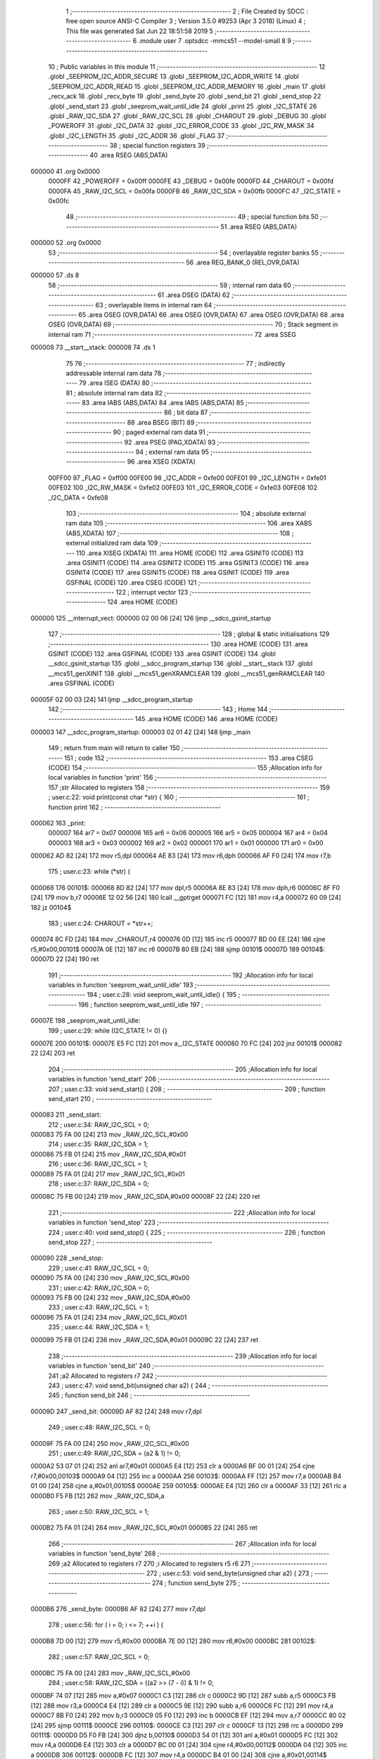                                       1 ;--------------------------------------------------------
                                      2 ; File Created by SDCC : free open source ANSI-C Compiler
                                      3 ; Version 3.5.0 #9253 (Apr  3 2018) (Linux)
                                      4 ; This file was generated Sat Jun 22 18:51:58 2019
                                      5 ;--------------------------------------------------------
                                      6 	.module user
                                      7 	.optsdcc -mmcs51 --model-small
                                      8 	
                                      9 ;--------------------------------------------------------
                                     10 ; Public variables in this module
                                     11 ;--------------------------------------------------------
                                     12 	.globl _SEEPROM_I2C_ADDR_SECURE
                                     13 	.globl _SEEPROM_I2C_ADDR_WRITE
                                     14 	.globl _SEEPROM_I2C_ADDR_READ
                                     15 	.globl _SEEPROM_I2C_ADDR_MEMORY
                                     16 	.globl _main
                                     17 	.globl _recv_ack
                                     18 	.globl _recv_byte
                                     19 	.globl _send_byte
                                     20 	.globl _send_bit
                                     21 	.globl _send_stop
                                     22 	.globl _send_start
                                     23 	.globl _seeprom_wait_until_idle
                                     24 	.globl _print
                                     25 	.globl _I2C_STATE
                                     26 	.globl _RAW_I2C_SDA
                                     27 	.globl _RAW_I2C_SCL
                                     28 	.globl _CHAROUT
                                     29 	.globl _DEBUG
                                     30 	.globl _POWEROFF
                                     31 	.globl _I2C_DATA
                                     32 	.globl _I2C_ERROR_CODE
                                     33 	.globl _I2C_RW_MASK
                                     34 	.globl _I2C_LENGTH
                                     35 	.globl _I2C_ADDR
                                     36 	.globl _FLAG
                                     37 ;--------------------------------------------------------
                                     38 ; special function registers
                                     39 ;--------------------------------------------------------
                                     40 	.area RSEG    (ABS,DATA)
      000000                         41 	.org 0x0000
                           0000FF    42 _POWEROFF	=	0x00ff
                           0000FE    43 _DEBUG	=	0x00fe
                           0000FD    44 _CHAROUT	=	0x00fd
                           0000FA    45 _RAW_I2C_SCL	=	0x00fa
                           0000FB    46 _RAW_I2C_SDA	=	0x00fb
                           0000FC    47 _I2C_STATE	=	0x00fc
                                     48 ;--------------------------------------------------------
                                     49 ; special function bits
                                     50 ;--------------------------------------------------------
                                     51 	.area RSEG    (ABS,DATA)
      000000                         52 	.org 0x0000
                                     53 ;--------------------------------------------------------
                                     54 ; overlayable register banks
                                     55 ;--------------------------------------------------------
                                     56 	.area REG_BANK_0	(REL,OVR,DATA)
      000000                         57 	.ds 8
                                     58 ;--------------------------------------------------------
                                     59 ; internal ram data
                                     60 ;--------------------------------------------------------
                                     61 	.area DSEG    (DATA)
                                     62 ;--------------------------------------------------------
                                     63 ; overlayable items in internal ram 
                                     64 ;--------------------------------------------------------
                                     65 	.area	OSEG    (OVR,DATA)
                                     66 	.area	OSEG    (OVR,DATA)
                                     67 	.area	OSEG    (OVR,DATA)
                                     68 	.area	OSEG    (OVR,DATA)
                                     69 ;--------------------------------------------------------
                                     70 ; Stack segment in internal ram 
                                     71 ;--------------------------------------------------------
                                     72 	.area	SSEG
      000008                         73 __start__stack:
      000008                         74 	.ds	1
                                     75 
                                     76 ;--------------------------------------------------------
                                     77 ; indirectly addressable internal ram data
                                     78 ;--------------------------------------------------------
                                     79 	.area ISEG    (DATA)
                                     80 ;--------------------------------------------------------
                                     81 ; absolute internal ram data
                                     82 ;--------------------------------------------------------
                                     83 	.area IABS    (ABS,DATA)
                                     84 	.area IABS    (ABS,DATA)
                                     85 ;--------------------------------------------------------
                                     86 ; bit data
                                     87 ;--------------------------------------------------------
                                     88 	.area BSEG    (BIT)
                                     89 ;--------------------------------------------------------
                                     90 ; paged external ram data
                                     91 ;--------------------------------------------------------
                                     92 	.area PSEG    (PAG,XDATA)
                                     93 ;--------------------------------------------------------
                                     94 ; external ram data
                                     95 ;--------------------------------------------------------
                                     96 	.area XSEG    (XDATA)
                           00FF00    97 _FLAG	=	0xff00
                           00FE00    98 _I2C_ADDR	=	0xfe00
                           00FE01    99 _I2C_LENGTH	=	0xfe01
                           00FE02   100 _I2C_RW_MASK	=	0xfe02
                           00FE03   101 _I2C_ERROR_CODE	=	0xfe03
                           00FE08   102 _I2C_DATA	=	0xfe08
                                    103 ;--------------------------------------------------------
                                    104 ; absolute external ram data
                                    105 ;--------------------------------------------------------
                                    106 	.area XABS    (ABS,XDATA)
                                    107 ;--------------------------------------------------------
                                    108 ; external initialized ram data
                                    109 ;--------------------------------------------------------
                                    110 	.area XISEG   (XDATA)
                                    111 	.area HOME    (CODE)
                                    112 	.area GSINIT0 (CODE)
                                    113 	.area GSINIT1 (CODE)
                                    114 	.area GSINIT2 (CODE)
                                    115 	.area GSINIT3 (CODE)
                                    116 	.area GSINIT4 (CODE)
                                    117 	.area GSINIT5 (CODE)
                                    118 	.area GSINIT  (CODE)
                                    119 	.area GSFINAL (CODE)
                                    120 	.area CSEG    (CODE)
                                    121 ;--------------------------------------------------------
                                    122 ; interrupt vector 
                                    123 ;--------------------------------------------------------
                                    124 	.area HOME    (CODE)
      000000                        125 __interrupt_vect:
      000000 02 00 06         [24]  126 	ljmp	__sdcc_gsinit_startup
                                    127 ;--------------------------------------------------------
                                    128 ; global & static initialisations
                                    129 ;--------------------------------------------------------
                                    130 	.area HOME    (CODE)
                                    131 	.area GSINIT  (CODE)
                                    132 	.area GSFINAL (CODE)
                                    133 	.area GSINIT  (CODE)
                                    134 	.globl __sdcc_gsinit_startup
                                    135 	.globl __sdcc_program_startup
                                    136 	.globl __start__stack
                                    137 	.globl __mcs51_genXINIT
                                    138 	.globl __mcs51_genXRAMCLEAR
                                    139 	.globl __mcs51_genRAMCLEAR
                                    140 	.area GSFINAL (CODE)
      00005F 02 00 03         [24]  141 	ljmp	__sdcc_program_startup
                                    142 ;--------------------------------------------------------
                                    143 ; Home
                                    144 ;--------------------------------------------------------
                                    145 	.area HOME    (CODE)
                                    146 	.area HOME    (CODE)
      000003                        147 __sdcc_program_startup:
      000003 02 01 42         [24]  148 	ljmp	_main
                                    149 ;	return from main will return to caller
                                    150 ;--------------------------------------------------------
                                    151 ; code
                                    152 ;--------------------------------------------------------
                                    153 	.area CSEG    (CODE)
                                    154 ;------------------------------------------------------------
                                    155 ;Allocation info for local variables in function 'print'
                                    156 ;------------------------------------------------------------
                                    157 ;str                       Allocated to registers 
                                    158 ;------------------------------------------------------------
                                    159 ;	user.c:22: void print(const char *str) {
                                    160 ;	-----------------------------------------
                                    161 ;	 function print
                                    162 ;	-----------------------------------------
      000062                        163 _print:
                           000007   164 	ar7 = 0x07
                           000006   165 	ar6 = 0x06
                           000005   166 	ar5 = 0x05
                           000004   167 	ar4 = 0x04
                           000003   168 	ar3 = 0x03
                           000002   169 	ar2 = 0x02
                           000001   170 	ar1 = 0x01
                           000000   171 	ar0 = 0x00
      000062 AD 82            [24]  172 	mov	r5,dpl
      000064 AE 83            [24]  173 	mov	r6,dph
      000066 AF F0            [24]  174 	mov	r7,b
                                    175 ;	user.c:23: while (*str) {
      000068                        176 00101$:
      000068 8D 82            [24]  177 	mov	dpl,r5
      00006A 8E 83            [24]  178 	mov	dph,r6
      00006C 8F F0            [24]  179 	mov	b,r7
      00006E 12 02 56         [24]  180 	lcall	__gptrget
      000071 FC               [12]  181 	mov	r4,a
      000072 60 09            [24]  182 	jz	00104$
                                    183 ;	user.c:24: CHAROUT = *str++;
      000074 8C FD            [24]  184 	mov	_CHAROUT,r4
      000076 0D               [12]  185 	inc	r5
      000077 BD 00 EE         [24]  186 	cjne	r5,#0x00,00101$
      00007A 0E               [12]  187 	inc	r6
      00007B 80 EB            [24]  188 	sjmp	00101$
      00007D                        189 00104$:
      00007D 22               [24]  190 	ret
                                    191 ;------------------------------------------------------------
                                    192 ;Allocation info for local variables in function 'seeprom_wait_until_idle'
                                    193 ;------------------------------------------------------------
                                    194 ;	user.c:28: void seeprom_wait_until_idle() {
                                    195 ;	-----------------------------------------
                                    196 ;	 function seeprom_wait_until_idle
                                    197 ;	-----------------------------------------
      00007E                        198 _seeprom_wait_until_idle:
                                    199 ;	user.c:29: while (I2C_STATE != 0) {}
      00007E                        200 00101$:
      00007E E5 FC            [12]  201 	mov	a,_I2C_STATE
      000080 70 FC            [24]  202 	jnz	00101$
      000082 22               [24]  203 	ret
                                    204 ;------------------------------------------------------------
                                    205 ;Allocation info for local variables in function 'send_start'
                                    206 ;------------------------------------------------------------
                                    207 ;	user.c:33: void send_start() {
                                    208 ;	-----------------------------------------
                                    209 ;	 function send_start
                                    210 ;	-----------------------------------------
      000083                        211 _send_start:
                                    212 ;	user.c:34: RAW_I2C_SCL = 0;
      000083 75 FA 00         [24]  213 	mov	_RAW_I2C_SCL,#0x00
                                    214 ;	user.c:35: RAW_I2C_SDA = 1;
      000086 75 FB 01         [24]  215 	mov	_RAW_I2C_SDA,#0x01
                                    216 ;	user.c:36: RAW_I2C_SCL = 1;
      000089 75 FA 01         [24]  217 	mov	_RAW_I2C_SCL,#0x01
                                    218 ;	user.c:37: RAW_I2C_SDA = 0;
      00008C 75 FB 00         [24]  219 	mov	_RAW_I2C_SDA,#0x00
      00008F 22               [24]  220 	ret
                                    221 ;------------------------------------------------------------
                                    222 ;Allocation info for local variables in function 'send_stop'
                                    223 ;------------------------------------------------------------
                                    224 ;	user.c:40: void send_stop() {
                                    225 ;	-----------------------------------------
                                    226 ;	 function send_stop
                                    227 ;	-----------------------------------------
      000090                        228 _send_stop:
                                    229 ;	user.c:41: RAW_I2C_SCL = 0;
      000090 75 FA 00         [24]  230 	mov	_RAW_I2C_SCL,#0x00
                                    231 ;	user.c:42: RAW_I2C_SDA = 0;
      000093 75 FB 00         [24]  232 	mov	_RAW_I2C_SDA,#0x00
                                    233 ;	user.c:43: RAW_I2C_SCL = 1;
      000096 75 FA 01         [24]  234 	mov	_RAW_I2C_SCL,#0x01
                                    235 ;	user.c:44: RAW_I2C_SDA = 1;
      000099 75 FB 01         [24]  236 	mov	_RAW_I2C_SDA,#0x01
      00009C 22               [24]  237 	ret
                                    238 ;------------------------------------------------------------
                                    239 ;Allocation info for local variables in function 'send_bit'
                                    240 ;------------------------------------------------------------
                                    241 ;a2                        Allocated to registers r7 
                                    242 ;------------------------------------------------------------
                                    243 ;	user.c:47: void send_bit(unsigned char a2) {
                                    244 ;	-----------------------------------------
                                    245 ;	 function send_bit
                                    246 ;	-----------------------------------------
      00009D                        247 _send_bit:
      00009D AF 82            [24]  248 	mov	r7,dpl
                                    249 ;	user.c:48: RAW_I2C_SCL = 0;
      00009F 75 FA 00         [24]  250 	mov	_RAW_I2C_SCL,#0x00
                                    251 ;	user.c:49: RAW_I2C_SDA = (a2 & 1) != 0;
      0000A2 53 07 01         [24]  252 	anl	ar7,#0x01
      0000A5 E4               [12]  253 	clr	a
      0000A6 BF 00 01         [24]  254 	cjne	r7,#0x00,00103$
      0000A9 04               [12]  255 	inc	a
      0000AA                        256 00103$:
      0000AA FF               [12]  257 	mov	r7,a
      0000AB B4 01 00         [24]  258 	cjne	a,#0x01,00105$
      0000AE                        259 00105$:
      0000AE E4               [12]  260 	clr	a
      0000AF 33               [12]  261 	rlc	a
      0000B0 F5 FB            [12]  262 	mov	_RAW_I2C_SDA,a
                                    263 ;	user.c:50: RAW_I2C_SCL = 1;
      0000B2 75 FA 01         [24]  264 	mov	_RAW_I2C_SCL,#0x01
      0000B5 22               [24]  265 	ret
                                    266 ;------------------------------------------------------------
                                    267 ;Allocation info for local variables in function 'send_byte'
                                    268 ;------------------------------------------------------------
                                    269 ;a2                        Allocated to registers r7 
                                    270 ;i                         Allocated to registers r5 r6 
                                    271 ;------------------------------------------------------------
                                    272 ;	user.c:53: void send_byte(unsigned char a2) {
                                    273 ;	-----------------------------------------
                                    274 ;	 function send_byte
                                    275 ;	-----------------------------------------
      0000B6                        276 _send_byte:
      0000B6 AF 82            [24]  277 	mov	r7,dpl
                                    278 ;	user.c:56: for ( i = 0; i <= 7; ++i ) {
      0000B8 7D 00            [12]  279 	mov	r5,#0x00
      0000BA 7E 00            [12]  280 	mov	r6,#0x00
      0000BC                        281 00102$:
                                    282 ;	user.c:57: RAW_I2C_SCL = 0;
      0000BC 75 FA 00         [24]  283 	mov	_RAW_I2C_SCL,#0x00
                                    284 ;	user.c:58: RAW_I2C_SDA = ((a2 >> (7 - i)) & 1) != 0;
      0000BF 74 07            [12]  285 	mov	a,#0x07
      0000C1 C3               [12]  286 	clr	c
      0000C2 9D               [12]  287 	subb	a,r5
      0000C3 FB               [12]  288 	mov	r3,a
      0000C4 E4               [12]  289 	clr	a
      0000C5 9E               [12]  290 	subb	a,r6
      0000C6 FC               [12]  291 	mov	r4,a
      0000C7 8B F0            [24]  292 	mov	b,r3
      0000C9 05 F0            [12]  293 	inc	b
      0000CB EF               [12]  294 	mov	a,r7
      0000CC 80 02            [24]  295 	sjmp	00111$
      0000CE                        296 00110$:
      0000CE C3               [12]  297 	clr	c
      0000CF 13               [12]  298 	rrc	a
      0000D0                        299 00111$:
      0000D0 D5 F0 FB         [24]  300 	djnz	b,00110$
      0000D3 54 01            [12]  301 	anl	a,#0x01
      0000D5 FC               [12]  302 	mov	r4,a
      0000D6 E4               [12]  303 	clr	a
      0000D7 BC 00 01         [24]  304 	cjne	r4,#0x00,00112$
      0000DA 04               [12]  305 	inc	a
      0000DB                        306 00112$:
      0000DB FC               [12]  307 	mov	r4,a
      0000DC B4 01 00         [24]  308 	cjne	a,#0x01,00114$
      0000DF                        309 00114$:
      0000DF E4               [12]  310 	clr	a
      0000E0 33               [12]  311 	rlc	a
      0000E1 F5 FB            [12]  312 	mov	_RAW_I2C_SDA,a
                                    313 ;	user.c:59: RAW_I2C_SCL = 1;
      0000E3 75 FA 01         [24]  314 	mov	_RAW_I2C_SCL,#0x01
                                    315 ;	user.c:56: for ( i = 0; i <= 7; ++i ) {
      0000E6 0D               [12]  316 	inc	r5
      0000E7 BD 00 01         [24]  317 	cjne	r5,#0x00,00115$
      0000EA 0E               [12]  318 	inc	r6
      0000EB                        319 00115$:
      0000EB C3               [12]  320 	clr	c
      0000EC 74 07            [12]  321 	mov	a,#0x07
      0000EE 9D               [12]  322 	subb	a,r5
      0000EF 74 80            [12]  323 	mov	a,#(0x00 ^ 0x80)
      0000F1 8E F0            [24]  324 	mov	b,r6
      0000F3 63 F0 80         [24]  325 	xrl	b,#0x80
      0000F6 95 F0            [12]  326 	subb	a,b
      0000F8 50 C2            [24]  327 	jnc	00102$
      0000FA 22               [24]  328 	ret
                                    329 ;------------------------------------------------------------
                                    330 ;Allocation info for local variables in function 'recv_byte'
                                    331 ;------------------------------------------------------------
                                    332 ;i                         Allocated to registers r5 r6 
                                    333 ;v3                        Allocated to registers r7 
                                    334 ;------------------------------------------------------------
                                    335 ;	user.c:63: unsigned char recv_byte() {
                                    336 ;	-----------------------------------------
                                    337 ;	 function recv_byte
                                    338 ;	-----------------------------------------
      0000FB                        339 _recv_byte:
                                    340 ;	user.c:67: v3 = 0;
      0000FB 7F 00            [12]  341 	mov	r7,#0x00
                                    342 ;	user.c:68: for ( i = 0; i <= 7; ++i ) {
      0000FD 7D 00            [12]  343 	mov	r5,#0x00
      0000FF 7E 00            [12]  344 	mov	r6,#0x00
      000101                        345 00102$:
                                    346 ;	user.c:69: RAW_I2C_SCL = 0;
      000101 75 FA 00         [24]  347 	mov	_RAW_I2C_SCL,#0x00
                                    348 ;	user.c:70: RAW_I2C_SCL = 1;
      000104 75 FA 01         [24]  349 	mov	_RAW_I2C_SCL,#0x01
                                    350 ;	user.c:71: v3 = (v3 << 1) | ((RAW_I2C_SDA & 1) != 0);
      000107 EF               [12]  351 	mov	a,r7
      000108 2F               [12]  352 	add	a,r7
      000109 FC               [12]  353 	mov	r4,a
      00010A 74 01            [12]  354 	mov	a,#0x01
      00010C 55 FB            [12]  355 	anl	a,_RAW_I2C_SDA
      00010E FB               [12]  356 	mov	r3,a
      00010F E4               [12]  357 	clr	a
      000110 BB 00 01         [24]  358 	cjne	r3,#0x00,00113$
      000113 04               [12]  359 	inc	a
      000114                        360 00113$:
      000114 FB               [12]  361 	mov	r3,a
      000115 B4 01 00         [24]  362 	cjne	a,#0x01,00115$
      000118                        363 00115$:
      000118 E4               [12]  364 	clr	a
      000119 33               [12]  365 	rlc	a
      00011A FB               [12]  366 	mov	r3,a
      00011B 4C               [12]  367 	orl	a,r4
      00011C FF               [12]  368 	mov	r7,a
                                    369 ;	user.c:68: for ( i = 0; i <= 7; ++i ) {
      00011D 0D               [12]  370 	inc	r5
      00011E BD 00 01         [24]  371 	cjne	r5,#0x00,00116$
      000121 0E               [12]  372 	inc	r6
      000122                        373 00116$:
      000122 C3               [12]  374 	clr	c
      000123 74 07            [12]  375 	mov	a,#0x07
      000125 9D               [12]  376 	subb	a,r5
      000126 74 80            [12]  377 	mov	a,#(0x00 ^ 0x80)
      000128 8E F0            [24]  378 	mov	b,r6
      00012A 63 F0 80         [24]  379 	xrl	b,#0x80
      00012D 95 F0            [12]  380 	subb	a,b
      00012F 50 D0            [24]  381 	jnc	00102$
                                    382 ;	user.c:73: return v3;
      000131 8F 82            [24]  383 	mov	dpl,r7
      000133 22               [24]  384 	ret
                                    385 ;------------------------------------------------------------
                                    386 ;Allocation info for local variables in function 'recv_ack'
                                    387 ;------------------------------------------------------------
                                    388 ;	user.c:76: unsigned char recv_ack() {
                                    389 ;	-----------------------------------------
                                    390 ;	 function recv_ack
                                    391 ;	-----------------------------------------
      000134                        392 _recv_ack:
                                    393 ;	user.c:77: RAW_I2C_SCL = 0;
      000134 75 FA 00         [24]  394 	mov	_RAW_I2C_SCL,#0x00
                                    395 ;	user.c:78: RAW_I2C_SCL = 1;
                                    396 ;	user.c:79: return (((unsigned char)RAW_I2C_SDA) & 1 != 0) ^ 1;
      000137 74 01            [12]  397 	mov	a,#0x01
      000139 F5 FA            [12]  398 	mov	_RAW_I2C_SCL,a
      00013B 55 FB            [12]  399 	anl	a,_RAW_I2C_SDA
      00013D 64 01            [12]  400 	xrl	a,#0x01
      00013F F5 82            [12]  401 	mov	dpl,a
      000141 22               [24]  402 	ret
                                    403 ;------------------------------------------------------------
                                    404 ;Allocation info for local variables in function 'main'
                                    405 ;------------------------------------------------------------
                                    406 ;i                         Allocated to registers r6 r7 
                                    407 ;c                         Allocated to registers r5 
                                    408 ;------------------------------------------------------------
                                    409 ;	user.c:82: void main(void) {
                                    410 ;	-----------------------------------------
                                    411 ;	 function main
                                    412 ;	-----------------------------------------
      000142                        413 _main:
                                    414 ;	user.c:85: print("Hello World\n");
      000142 90 02 7E         [24]  415 	mov	dptr,#___str_0
      000145 75 F0 80         [24]  416 	mov	b,#0x80
      000148 12 00 62         [24]  417 	lcall	_print
                                    418 ;	user.c:86: seeprom_wait_until_idle();
      00014B 12 00 7E         [24]  419 	lcall	_seeprom_wait_until_idle
                                    420 ;	user.c:88: print("start\n");
      00014E 90 02 8B         [24]  421 	mov	dptr,#___str_1
      000151 75 F0 80         [24]  422 	mov	b,#0x80
      000154 12 00 62         [24]  423 	lcall	_print
                                    424 ;	user.c:89: send_start();
      000157 12 00 83         [24]  425 	lcall	_send_start
                                    426 ;	user.c:91: print("op load_address\n");
      00015A 90 02 92         [24]  427 	mov	dptr,#___str_2
      00015D 75 F0 80         [24]  428 	mov	b,#0x80
      000160 12 00 62         [24]  429 	lcall	_print
                                    430 ;	user.c:92: send_byte(SEEPROM_I2C_ADDR_WRITE);
      000163 90 02 7A         [24]  431 	mov	dptr,#_SEEPROM_I2C_ADDR_WRITE
      000166 E4               [12]  432 	clr	a
      000167 93               [24]  433 	movc	a,@a+dptr
      000168 FE               [12]  434 	mov	r6,a
      000169 74 01            [12]  435 	mov	a,#0x01
      00016B 93               [24]  436 	movc	a,@a+dptr
      00016C 8E 82            [24]  437 	mov	dpl,r6
      00016E 12 00 B6         [24]  438 	lcall	_send_byte
                                    439 ;	user.c:93: if (!recv_ack()) { print("failed 0\n"); goto end; }
      000171 12 01 34         [24]  440 	lcall	_recv_ack
      000174 E5 82            [12]  441 	mov	a,dpl
      000176 70 0C            [24]  442 	jnz	00102$
      000178 90 02 A3         [24]  443 	mov	dptr,#___str_3
      00017B 75 F0 80         [24]  444 	mov	b,#0x80
      00017E 12 00 62         [24]  445 	lcall	_print
      000181 02 02 52         [24]  446 	ljmp	00112$
      000184                        447 00102$:
                                    448 ;	user.c:95: print("addr 0\n");
      000184 90 02 AD         [24]  449 	mov	dptr,#___str_4
      000187 75 F0 80         [24]  450 	mov	b,#0x80
      00018A 12 00 62         [24]  451 	lcall	_print
                                    452 ;	user.c:96: send_byte(0);
      00018D 75 82 00         [24]  453 	mov	dpl,#0x00
      000190 12 00 B6         [24]  454 	lcall	_send_byte
                                    455 ;	user.c:97: if (!recv_ack()) { print("failed 1\n"); goto end; }
      000193 12 01 34         [24]  456 	lcall	_recv_ack
      000196 E5 82            [12]  457 	mov	a,dpl
      000198 70 0C            [24]  458 	jnz	00104$
      00019A 90 02 B5         [24]  459 	mov	dptr,#___str_5
      00019D 75 F0 80         [24]  460 	mov	b,#0x80
      0001A0 12 00 62         [24]  461 	lcall	_print
      0001A3 02 02 52         [24]  462 	ljmp	00112$
      0001A6                        463 00104$:
                                    464 ;	user.c:99: print("restart\n");
      0001A6 90 02 BF         [24]  465 	mov	dptr,#___str_6
      0001A9 75 F0 80         [24]  466 	mov	b,#0x80
      0001AC 12 00 62         [24]  467 	lcall	_print
                                    468 ;	user.c:100: send_start();
      0001AF 12 00 83         [24]  469 	lcall	_send_start
                                    470 ;	user.c:101: print("op secure\n");
      0001B2 90 02 C8         [24]  471 	mov	dptr,#___str_7
      0001B5 75 F0 80         [24]  472 	mov	b,#0x80
      0001B8 12 00 62         [24]  473 	lcall	_print
                                    474 ;	user.c:102: send_byte(SEEPROM_I2C_ADDR_SECURE | 0b1111);
      0001BB 90 02 7C         [24]  475 	mov	dptr,#_SEEPROM_I2C_ADDR_SECURE
      0001BE E4               [12]  476 	clr	a
      0001BF 93               [24]  477 	movc	a,@a+dptr
      0001C0 FE               [12]  478 	mov	r6,a
      0001C1 74 01            [12]  479 	mov	a,#0x01
      0001C3 93               [24]  480 	movc	a,@a+dptr
      0001C4 43 06 0F         [24]  481 	orl	ar6,#0x0F
      0001C7 8E 82            [24]  482 	mov	dpl,r6
      0001C9 12 00 B6         [24]  483 	lcall	_send_byte
                                    484 ;	user.c:103: if (!recv_ack()) { print("failed 2\n"); goto end; }
      0001CC 12 01 34         [24]  485 	lcall	_recv_ack
      0001CF E5 82            [12]  486 	mov	a,dpl
      0001D1 70 0B            [24]  487 	jnz	00106$
      0001D3 90 02 D3         [24]  488 	mov	dptr,#___str_8
      0001D6 75 F0 80         [24]  489 	mov	b,#0x80
      0001D9 12 00 62         [24]  490 	lcall	_print
      0001DC 80 74            [24]  491 	sjmp	00112$
      0001DE                        492 00106$:
                                    493 ;	user.c:105: print("restart 2\n");
      0001DE 90 02 DD         [24]  494 	mov	dptr,#___str_9
      0001E1 75 F0 80         [24]  495 	mov	b,#0x80
      0001E4 12 00 62         [24]  496 	lcall	_print
                                    497 ;	user.c:106: send_start();
      0001E7 12 00 83         [24]  498 	lcall	_send_start
                                    499 ;	user.c:108: print("op read\n");
      0001EA 90 02 E8         [24]  500 	mov	dptr,#___str_10
      0001ED 75 F0 80         [24]  501 	mov	b,#0x80
      0001F0 12 00 62         [24]  502 	lcall	_print
                                    503 ;	user.c:109: send_byte(SEEPROM_I2C_ADDR_READ);
      0001F3 90 02 78         [24]  504 	mov	dptr,#_SEEPROM_I2C_ADDR_READ
      0001F6 E4               [12]  505 	clr	a
      0001F7 93               [24]  506 	movc	a,@a+dptr
      0001F8 FE               [12]  507 	mov	r6,a
      0001F9 74 01            [12]  508 	mov	a,#0x01
      0001FB 93               [24]  509 	movc	a,@a+dptr
      0001FC 8E 82            [24]  510 	mov	dpl,r6
      0001FE 12 00 B6         [24]  511 	lcall	_send_byte
                                    512 ;	user.c:110: if (!recv_ack()) { print("failed 3\n"); goto end; }
      000201 12 01 34         [24]  513 	lcall	_recv_ack
      000204 E5 82            [12]  514 	mov	a,dpl
      000206 70 0B            [24]  515 	jnz	00122$
      000208 90 02 F1         [24]  516 	mov	dptr,#___str_11
      00020B 75 F0 80         [24]  517 	mov	b,#0x80
      00020E 12 00 62         [24]  518 	lcall	_print
                                    519 ;	user.c:112: for (i=0; i<256; i++) {
      000211 80 3F            [24]  520 	sjmp	00112$
      000213                        521 00122$:
      000213 7E 00            [12]  522 	mov	r6,#0x00
      000215 7F 00            [12]  523 	mov	r7,#0x00
      000217                        524 00113$:
                                    525 ;	user.c:113: c = recv_byte();
      000217 C0 07            [24]  526 	push	ar7
      000219 C0 06            [24]  527 	push	ar6
      00021B 12 00 FB         [24]  528 	lcall	_recv_byte
      00021E AD 82            [24]  529 	mov	r5,dpl
                                    530 ;	user.c:114: if (!recv_ack()) { print("failed read\n"); goto end; }
      000220 C0 05            [24]  531 	push	ar5
      000222 12 01 34         [24]  532 	lcall	_recv_ack
      000225 E5 82            [12]  533 	mov	a,dpl
      000227 D0 05            [24]  534 	pop	ar5
      000229 D0 06            [24]  535 	pop	ar6
      00022B D0 07            [24]  536 	pop	ar7
      00022D 70 0B            [24]  537 	jnz	00110$
      00022F 90 02 FB         [24]  538 	mov	dptr,#___str_12
      000232 75 F0 80         [24]  539 	mov	b,#0x80
      000235 12 00 62         [24]  540 	lcall	_print
      000238 80 18            [24]  541 	sjmp	00112$
      00023A                        542 00110$:
                                    543 ;	user.c:115: CHAROUT = c;
      00023A 8D FD            [24]  544 	mov	_CHAROUT,r5
                                    545 ;	user.c:112: for (i=0; i<256; i++) {
      00023C 0E               [12]  546 	inc	r6
      00023D BE 00 01         [24]  547 	cjne	r6,#0x00,00143$
      000240 0F               [12]  548 	inc	r7
      000241                        549 00143$:
      000241 C3               [12]  550 	clr	c
      000242 EF               [12]  551 	mov	a,r7
      000243 64 80            [12]  552 	xrl	a,#0x80
      000245 94 81            [12]  553 	subb	a,#0x81
      000247 40 CE            [24]  554 	jc	00113$
                                    555 ;	user.c:117: print("\n");
      000249 90 03 08         [24]  556 	mov	dptr,#___str_13
      00024C 75 F0 80         [24]  557 	mov	b,#0x80
      00024F 12 00 62         [24]  558 	lcall	_print
                                    559 ;	user.c:119: end:
      000252                        560 00112$:
                                    561 ;	user.c:120: POWEROFF = 1;
      000252 75 FF 01         [24]  562 	mov	_POWEROFF,#0x01
      000255 22               [24]  563 	ret
                                    564 	.area CSEG    (CODE)
                                    565 	.area CONST   (CODE)
      000276                        566 _SEEPROM_I2C_ADDR_MEMORY:
      000276 A0 00                  567 	.byte #0xA0,#0x00	;  160
      000278                        568 _SEEPROM_I2C_ADDR_READ:
      000278 A1 00                  569 	.byte #0xA1,#0x00	;  161
      00027A                        570 _SEEPROM_I2C_ADDR_WRITE:
      00027A A0 00                  571 	.byte #0xA0,#0x00	;  160
      00027C                        572 _SEEPROM_I2C_ADDR_SECURE:
      00027C 50 00                  573 	.byte #0x50,#0x00	;  80
      00027E                        574 ___str_0:
      00027E 48 65 6C 6C 6F 20 57   575 	.ascii "Hello World"
             6F 72 6C 64
      000289 0A                     576 	.db 0x0A
      00028A 00                     577 	.db 0x00
      00028B                        578 ___str_1:
      00028B 73 74 61 72 74         579 	.ascii "start"
      000290 0A                     580 	.db 0x0A
      000291 00                     581 	.db 0x00
      000292                        582 ___str_2:
      000292 6F 70 20 6C 6F 61 64   583 	.ascii "op load_address"
             5F 61 64 64 72 65 73
             73
      0002A1 0A                     584 	.db 0x0A
      0002A2 00                     585 	.db 0x00
      0002A3                        586 ___str_3:
      0002A3 66 61 69 6C 65 64 20   587 	.ascii "failed 0"
             30
      0002AB 0A                     588 	.db 0x0A
      0002AC 00                     589 	.db 0x00
      0002AD                        590 ___str_4:
      0002AD 61 64 64 72 20 30      591 	.ascii "addr 0"
      0002B3 0A                     592 	.db 0x0A
      0002B4 00                     593 	.db 0x00
      0002B5                        594 ___str_5:
      0002B5 66 61 69 6C 65 64 20   595 	.ascii "failed 1"
             31
      0002BD 0A                     596 	.db 0x0A
      0002BE 00                     597 	.db 0x00
      0002BF                        598 ___str_6:
      0002BF 72 65 73 74 61 72 74   599 	.ascii "restart"
      0002C6 0A                     600 	.db 0x0A
      0002C7 00                     601 	.db 0x00
      0002C8                        602 ___str_7:
      0002C8 6F 70 20 73 65 63 75   603 	.ascii "op secure"
             72 65
      0002D1 0A                     604 	.db 0x0A
      0002D2 00                     605 	.db 0x00
      0002D3                        606 ___str_8:
      0002D3 66 61 69 6C 65 64 20   607 	.ascii "failed 2"
             32
      0002DB 0A                     608 	.db 0x0A
      0002DC 00                     609 	.db 0x00
      0002DD                        610 ___str_9:
      0002DD 72 65 73 74 61 72 74   611 	.ascii "restart 2"
             20 32
      0002E6 0A                     612 	.db 0x0A
      0002E7 00                     613 	.db 0x00
      0002E8                        614 ___str_10:
      0002E8 6F 70 20 72 65 61 64   615 	.ascii "op read"
      0002EF 0A                     616 	.db 0x0A
      0002F0 00                     617 	.db 0x00
      0002F1                        618 ___str_11:
      0002F1 66 61 69 6C 65 64 20   619 	.ascii "failed 3"
             33
      0002F9 0A                     620 	.db 0x0A
      0002FA 00                     621 	.db 0x00
      0002FB                        622 ___str_12:
      0002FB 66 61 69 6C 65 64 20   623 	.ascii "failed read"
             72 65 61 64
      000306 0A                     624 	.db 0x0A
      000307 00                     625 	.db 0x00
      000308                        626 ___str_13:
      000308 0A                     627 	.db 0x0A
      000309 00                     628 	.db 0x00
                                    629 	.area XINIT   (CODE)
                                    630 	.area CABS    (ABS,CODE)
